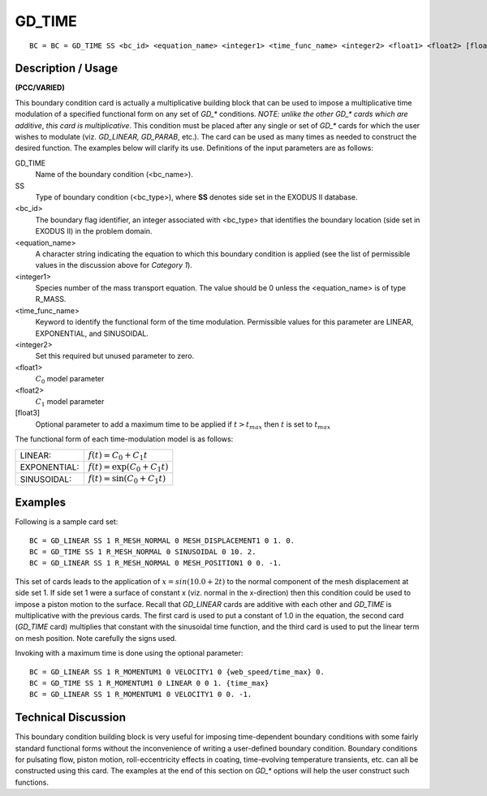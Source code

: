***********
GD_TIME
***********

::

	BC = BC = GD_TIME SS <bc_id> <equation_name> <integer1> <time_func_name> <integer2> <float1> <float2> [float3]

-----------------------
Description / Usage
-----------------------

**(PCC/VARIED)**

This boundary condition card is actually a multiplicative building block that can be
used to impose a multiplicative time modulation of a specified functional form on any
set of *GD_** conditions. *NOTE: unlike the other* *GD_** *cards which are additive*, 
*this card is multiplicative*. This condition must be placed after any single or set of *GD_**
cards for which the user wishes to modulate (viz. *GD_LINEAR, GD_PARAB*, etc.). The
card can be used as many times as needed to construct the desired function. The
examples below will clarify its use. Definitions of the input parameters are as follows:

GD_TIME
    Name of the boundary condition (<bc_name>).
SS
    Type of boundary condition (<bc_type>), where **SS** denotes side set in
    the EXODUS II database.
<bc_id> 
    The boundary flag identifier, an integer associated with <bc_type> that
    identifies the boundary location (side set in EXODUS II) in the problem
    domain.
<equation_name>
    A character string indicating the equation to which this boundary condition
    is applied (see the list of permissible values in the discussion above for
    *Category 1*).
<integer1>
    Species number of the mass transport equation. The value should be 0 unless
    the <equation_name> is of type R_MASS.
<time_func_name>
    Keyword to identify the functional form of the time modulation. Permissible
    values for this parameter are LINEAR, EXPONENTIAL, and SINUSOIDAL.
<integer2>
    Set this required but unused parameter to zero.
<float1>
    :math:`C_0` model parameter
<float2>
    :math:`C_1` model parameter
[float3]
    Optional parameter to add a maximum time to be applied if :math:`t > t_{max}` then
    :math:`t` is set to :math:`t_{max}`
    
The functional form of each time-modulation model is as follows:

.. tabularcolumns:: |l|L|

===================== ===============================================================
LINEAR:               :math:`f(t) = C_0 + C_1t`
EXPONENTIAL:          :math:`f(t) = \exp \left(C_0 + C_1t \right)`
SINUSOIDAL:           :math:`f(t) = \sin \left(C_0 + C_1t \right)`  
===================== ===============================================================

------------
Examples
------------

Following is a sample card set:
::

	BC = GD_LINEAR SS 1 R_MESH_NORMAL 0 MESH_DISPLACEMENT1 0 1. 0.
	BC = GD_TIME SS 1 R_MESH_NORMAL 0 SINUSOIDAL 0 10. 2.
	BC = GD_LINEAR SS 1 R_MESH_NORMAL 0 MESH_POSITION1 0 0. -1.

This set of cards leads to the application of :math:`x = sin(10.0 + 2t)` to the normal component
of the mesh displacement at side set 1. If side set 1 were a surface of constant x (viz.
normal in the x-direction) then this condition could be used to impose a piston motion
to the surface. Recall that *GD_LINEAR* cards are additive with each other and
*GD_TIME* is multiplicative with the previous cards. The first card is used to put a
constant of 1.0 in the equation, the second card (*GD_TIME* card) multiplies that
constant with the sinusoidal time function, and the third card is used to put the linear
term on mesh position. Note carefully the signs used.

Invoking with a maximum time is done using the optional parameter:

::

    BC = GD_LINEAR SS 1 R_MOMENTUM1 0 VELOCITY1 0 {web_speed/time_max} 0.
    BC = GD_TIME SS 1 R_MOMENTUM1 0 LINEAR 0 0 1. {time_max}
    BC = GD_LINEAR SS 1 R_MOMENTUM1 0 VELOCITY1 0 0. -1.

-------------------------
**Technical Discussion**
-------------------------

This boundary condition building block is very useful for imposing time-dependent
boundary conditions with some fairly standard functional forms without the
inconvenience of writing a user-defined boundary condition. Boundary conditions for
pulsating flow, piston motion, roll-eccentricity effects in coating, time-evolving
temperature transients, etc. can all be constructed using this card. The examples at the
end of this section on *GD_** options will help the user construct such functions.
